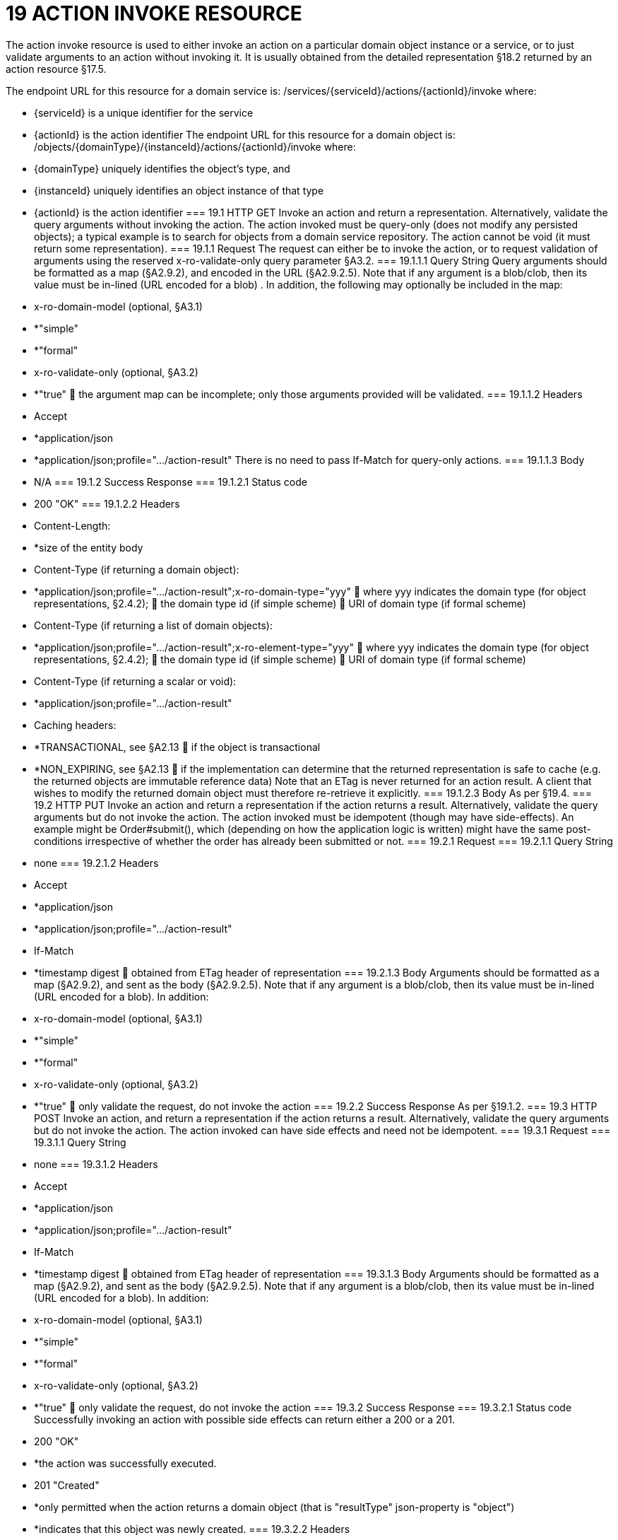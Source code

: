 = 19	ACTION INVOKE RESOURCE

The action invoke resource is used to either invoke an action on a particular domain object instance or  a service, or to just validate arguments to an action without invoking it. It is usually obtained from the detailed representation §18.2 returned by an action resource §17.5.

The endpoint URL for this resource for a domain service is:
/services/{serviceId}/actions/{actionId}/invoke
where:

* {serviceId} is a unique identifier for the service

* {actionId} is the action identifier
The endpoint URL for this resource for a domain object is:
/objects/{domainType}/{instanceId}/actions/{actionId}/invoke
where:

* {domainType} uniquely identifies the object's type, and

* {instanceId} uniquely identifies an object instance of that type

* {actionId} is the action identifier
=== 19.1	HTTP GET
Invoke an action and return a representation. Alternatively, validate the query arguments without invoking the action.
The action invoked must be query-only (does not modify any persisted objects); a typical example is to search for objects from a domain service repository.
The action cannot be void (it must return some representation).
=== 19.1.1	Request
The request can either be to invoke the action, or to request validation of arguments using the reserved x-ro-validate-only query parameter §A3.2.
=== 19.1.1.1	Query String
Query arguments should be formatted as a map (§A2.9.2), and encoded in the URL (§A2.9.2.5). Note that if any argument is a blob/clob, then its value must be in-lined (URL encoded for a blob) .
In addition, the following may optionally be included in the map:

* x-ro-domain-model (optional, §A3.1)

* *"simple"

* *"formal"

* x-ro-validate-only (optional, §A3.2)

* *"true"
	the argument map can be incomplete; only those arguments provided will be validated.
=== 19.1.1.2	Headers

* Accept

* *application/json

* *application/json;profile=".../action-result"
There is no need to pass If-Match for query-only actions.
=== 19.1.1.3	Body

* N/A
=== 19.1.2	Success Response
=== 19.1.2.1	Status code

* 200 "OK"
=== 19.1.2.2	Headers

* Content-Length:

* *size of the entity body

* Content-Type (if returning a domain object):

* *application/json;profile=".../action-result";x-ro-domain-type="yyy"
	where yyy indicates the domain type (for object representations, §2.4.2);
	the domain type id (if simple scheme)
	URI of domain type (if formal scheme)

* Content-Type (if returning a list of domain objects):

* *application/json;profile=".../action-result";x-ro-element-type="yyy"
	where yyy indicates the domain type (for object representations, §2.4.2);
	the domain type id (if simple scheme)
	URI of domain type (if formal scheme)

* Content-Type (if returning a scalar or void):

* *application/json;profile=".../action-result"

* Caching headers:

* *TRANSACTIONAL, see §A2.13
	if the object is transactional

* *NON_EXPIRING, see §A2.13
	if the implementation can determine that the returned representation is safe to cache (e.g. the returned objects are immutable reference data)
Note that an ETag is never returned for an action result. A client that wishes to modify the returned domain object must therefore re-retrieve it explicitly.
=== 19.1.2.3	Body
As per §19.4.
=== 19.2	HTTP PUT
Invoke an action and return a representation if the action returns a result. Alternatively, validate the query arguments but do not invoke the action.
The action invoked must be idempotent (though may have side-effects). An example might be Order#submit(), which (depending on how the application logic is written) might have the same post-conditions irrespective of whether the order has  already been submitted or not.
=== 19.2.1	Request
=== 19.2.1.1	Query String

* none
=== 19.2.1.2	Headers

* Accept

* *application/json

* *application/json;profile=".../action-result"

* If-Match

* *timestamp digest
	obtained from ETag header of representation
=== 19.2.1.3	Body
Arguments should be formatted as a map (§A2.9.2), and sent as the body (§A2.9.2.5). Note that if any argument is a blob/clob, then its value must be in-lined (URL encoded for a blob).
In addition:

* x-ro-domain-model (optional, §A3.1)

* *"simple"

* *"formal"

* x-ro-validate-only (optional, §A3.2)

* *"true"
	only validate the request, do not invoke the action
=== 19.2.2	Success Response
As per §19.1.2.
=== 19.3	HTTP POST
Invoke an action, and return a representation if the action returns a result. Alternatively, validate the query arguments but do not invoke the action.
The action invoked can have side effects and need not be idempotent.
=== 19.3.1	Request
=== 19.3.1.1	Query String

* none
=== 19.3.1.2	Headers

* Accept

* *application/json

* *application/json;profile=".../action-result"

* If-Match

* *timestamp digest
	obtained from ETag header of representation
=== 19.3.1.3	Body
Arguments should be formatted as a map (§A2.9.2), and sent as the body (§A2.9.2.5). Note that if any argument is a blob/clob, then its value must be in-lined (URL encoded for a blob).
In addition:

* x-ro-domain-model (optional, §A3.1)

* *"simple"

* *"formal"

* x-ro-validate-only (optional, §A3.2)

* *"true"
	only validate the request, do not invoke the action
=== 19.3.2	Success Response
=== 19.3.2.1	Status code
Successfully invoking an action with possible side effects can return either a 200 or a 201.

* 200 "OK"

* *the action was successfully executed.

* 201 "Created"

* *only permitted when the action returns a domain object (that is "resultType" json-property is "object")

* *indicates that this object was newly created.
=== 19.3.2.2	Headers

* Location: (if returning 201)

* *URL of the newly-created action

* Content-Length:

* *size of the entity body

* Content-Type (if returning a domain object):

* *application/json;profile=".../action-result";x-ro-domain-type="yyy"
	where yyy indicates the domain type (for object representations, §2.4.2);
	the domain type id (if simple scheme)
	URI of domain type (if formal scheme)

* Content-Type (if returning a list of domain objects):

* *application/json;profile=".../action-result";x-ro-element-type="yyy"
	where yyy indicates the domain type (of the objects referenced in the list, §2.4.2);
	the domain type id (if simple scheme)
	URI of domain type (if formal scheme)

* Content-Type (if returning a scalar or void):

* *application/json;profile=".../action-result"

* Caching headers:

* *TRANSACTIONAL, see §A2.13
	if the object is transactional

* *NON_EXPIRING, see §A2.13
	if the implementation can determine that the returned representation is safe to cache (e.g. the returned objects are immutable reference data)
Note that an ETag is never returned for an action result. A client that wishes to modify the returned domain object must therefore follow the self link on the in-lined object to retrieve that object directly as an object representation (which will then have an Etag).
=== 19.3.2.3	Body
As per §19.4. If a 201 is returned, the "resultType" json-property must be "object".
=== 19.4	Representation
If the "x-ro-validate-only" query parameter was passed in and the validation succeeded, then no representation will be returned. Instead:

* if the validation succeeded, then a 204 (success, no content) is returned

* If the validation failed then a representation will be returned, with a status code 400 (bad request).
See §13 for further details.
Otherwise (ie, if the invocation was not validate-only), then all action invocations will return an actionresult representation. This representation provides details of the action invocation, and (for non-void actions) also in-lines the representation of the result of the invocation.
For example:
{
"links": [ {
"rel": "self",
"href":  "http://~/services/TaskRepository/actions/countUrgentTasksFor/invoke",
"type": "application/json;profile=\".../action-result\"",
"arguments": {
"employee": {
"href": "http://~/objects/EMP/090123"
}
}
}
],
"resultType": ...
"value": ...,
"extensions": { ... }
}
where:
JSON-Property	Description
links	list of links to other resources.
links[rel=self]	(optional) link to the action invocation resource that generated the representation (applies only to query-only actions)
resultType	either "object", "list",  "scalar" or "void"
result	(optional) the action result itself. Not present if void action.
extensions	additional metadata about the representation.
The "self" link can be used as a bookmark so that the action can easily be resubmitted. However, the link is only included in the representation if the action is query-only. This is to prevent accidental bookmarking of links that if followed would result in side-effects.
The "resulttype" indicates whether there is an in-lined representation (for an action returning a domain object, a list, a scalar) or none (if void).
Finally, the "result" holds the representation of the returned domain object, list, or scalar. This is discussed in sections below.
=== 19.4.1	Action returning a Domain Object
If the action invocation returns a domain object, then the actionresult representation will in-line the domain object's representation (§14.1):

FIGURE 12: ACTION RESULT FOR OBJECT
For example, the following might be the result of invoking an action representing Customer's favoriteProduct() action:
{
"links": [ {
"rel": "self",
"href":
"http://~/objects/CUS/123/actions/favoriteProduct/invoke",
"type": "application/json;profile=\".../action-result\"",
"arguments": {},
"method": "GET"
}
],
"resultType": "object",
"result": {
"links": [ {
"rel": "self",
"href": "http://~/objects/PRD/2468"
"type": "application/json;profile=\".../object\"",
"method": "GET"
},
...
],
"members": {
...
},
"extensions": { ... }
...
}
"extensions": { ... }
}
Note that this representation has two "self" links:

* links[rel=self]

* *is the link to the action invocation.

* result.links[rel=self]

* *is the link to the returned domain object.
If the action returned null, then the "result" json-property will still be present, but set to the JSON value null:
{
...
"resultType": "object",
"result": null
...
}
=== 19.4.2	Action Returning a List
If the action invocation returns a list, then the actionresult representation will in-line a list representation (§B11):

FIGURE 13: ACTION RESULT FOR LIST
For example, the following might be the result of invoking an action resource §17.5 representing CustomerRepository's findBlacklistedCustomers() action:
{
"links": [ {
"rel": "self",
"href": "http://~/services/CustomerRepository/actions/findBlackListedCustomers/invoke",
"type": "application/json;profile=\".../action-result\"",
"arguments": {},
"method": "GET"
}
],
"resultType": "list",
"result": {
"links": [{
"rel": ".../element-type",
"href": "http://~/domain-types/CUS,
"type": "application/json;profile=\".../domain-type\"",
"method": "GET"
},
],
"value": [ {
"ref": ".../element",
"href": "http://~/objects/CUS/123",
"type": "application/json;profile=\".../object\"",
"method": "GET"
}, {
"ref": ".../element",
"href": "http://~/objects/CUS/456",
"type": "application/json;profile=\".../object\"",
"method": "GET"
},
...
],
"extensions": { ... }
},
"extensions": { ... }
}
Actions that return no links typically are expected to return an empty list:
{
...
"resultType": "list",
"result": {
...
"value": [ ]
...
}
...
}
Although not recommended, it is also legal for actions to return a null list. In this case the "result" json-property will still be present, but will be set to the JSON value null:
{
...
"resultType": "list",
"result": null
...
}
=== 19.4.3	Action returning a Scalar Value
If the action invocation returns a scalar, then the actionresult representation will in-line a scalar representation (§B12):

FIGURE 14: ACTION RESULT FOR SCALAR
For example, the TaskRepository's countUrgentTasksFor(Employee) action might generate the following representation:
{
"links": [ {
"rel": "self",
"href":  "http://~/services/TaskRepository/actions/countUrgentTasksFor/invoke",
"type": "application/json;profile=\".../action-result\"",
"arguments": {
"employee": {
"href": "http://~/objects/EMP/090123"
}
},
"method": "GET"
}
],
"resultType": "scalar",
"result": {
"links": [ {
"rel": ".../returntype",
"href": "http://~/domain-types/int,
"type": "application/json;profile=\".../domain-type\"",
"method": "GET"
}
],
"value": 25,
"extensions": { ... }
},
"extensions": { ... }
}
As for actions returning lists and domain objects, if the scalar return type is non-primitive and a null is returned, then the "result" json-property will be set to the JSON null value:
{
...
"resultType": "scalar",
"result": null
...
}
=== 19.4.4	Action returning a Void
If the action invocation does not have a return type (known as a ‘void’ method in some programming languages), then the simple actionresult representation (with no in-lined representation) will be returned.

FIGURE 15: ACTION RESULT FOR VOID
For example, the Customer's toggleBlacklistStatus() action might generate the following representation:
{
"links": [ {
"rel": "self",
"href":
"http://~/objects/CUS/123/actions/toggleBlacklistStatus/invoke",
"type": "application/json;profile=\".../action-result\"",
"arguments": {}
],
"method": "GET"
},
...
],
"resultType": "void",
"extensions": { ... }
}
Note that there is no "result" json-property.

